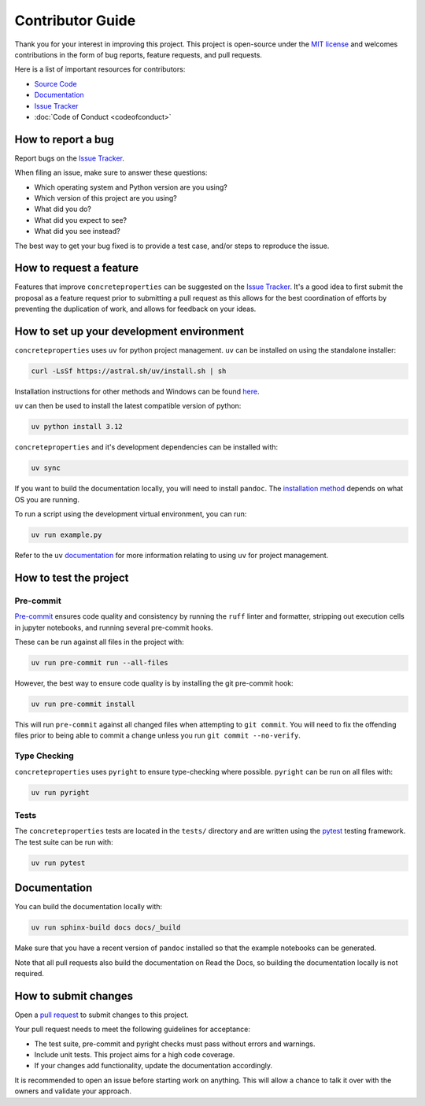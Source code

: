 .. _label-contributing:

Contributor Guide
=================

Thank you for your interest in improving this project. This project is open-source
under the `MIT license <https://opensource.org/licenses/MIT>`__ and welcomes
contributions in the form of bug reports, feature requests, and pull requests.

Here is a list of important resources for contributors:

-  `Source Code <https://github.com/robbievanleeuwen/concrete-properties>`__
-  `Documentation <https://concrete-properties.readthedocs.io/>`__
-  `Issue Tracker <https://github.com/robbievanleeuwen/concrete-properties/issues>`__
-  :doc:`Code of Conduct <codeofconduct>`

How to report a bug
-------------------

Report bugs on the `Issue Tracker <https://github.com/robbievanleeuwen/concrete-properties/issues>`__.

When filing an issue, make sure to answer these questions:

-  Which operating system and Python version are you using?
-  Which version of this project are you using?
-  What did you do?
-  What did you expect to see?
-  What did you see instead?

The best way to get your bug fixed is to provide a test case, and/or steps to reproduce
the issue.

How to request a feature
------------------------

Features that improve ``concreteproperties`` can be suggested on the
`Issue Tracker <https://github.com/robbievanleeuwen/concrete-properties/issues>`__.
It's a good idea to first submit the proposal as a feature request prior to submitting a
pull request as this allows for the best coordination of efforts by preventing the
duplication of work, and allows for feedback on your ideas.

How to set up your development environment
------------------------------------------
``concreteproperties`` uses ``uv`` for python project management. ``uv`` can be installed
on using the standalone installer:

.. code:: shell

   curl -LsSf https://astral.sh/uv/install.sh | sh

Installation instructions for other methods and Windows can be found
`here <https://docs.astral.sh/uv/getting-started/installation/>`__.

``uv`` can then be used to install the latest compatible version of python:

.. code:: shell

   uv python install 3.12

``concreteproperties`` and it's development dependencies can be installed with:

.. code:: shell

   uv sync

If you want to build the documentation locally, you will need to install ``pandoc``. The
`installation method <https://pandoc.org/installing.html>`__ depends on what OS you are
running.

To run a script using the development virtual environment, you can run:

.. code:: shell

   uv run example.py

Refer to the ``uv`` `documentation <https://docs.astral.sh/uv/>`__ for more information
relating to using ``uv`` for project management.

How to test the project
-----------------------

Pre-commit
^^^^^^^^^^

`Pre-commit <https://pre-commit.com/>`__ ensures code quality and consistency by running
the ``ruff`` linter and formatter, stripping out execution cells in jupyter notebooks,
and running several pre-commit hooks.

These can be run against all files in the project with:

.. code:: shell

   uv run pre-commit run --all-files

However, the best way to ensure code quality is by installing the git pre-commit hook:

.. code:: shell

   uv run pre-commit install

This will run ``pre-commit`` against all changed files when attempting to
``git commit``. You will need to fix the offending files prior to being able to commit a
change unless you run ``git commit --no-verify``.

Type Checking
^^^^^^^^^^^^^

``concreteproperties`` uses ``pyright`` to ensure type-checking where possible.
``pyright`` can be run on all files with:

.. code:: shell

   uv run pyright

Tests
^^^^^

The ``concreteproperties`` tests are located in the ``tests/`` directory and are written
using the `pytest <https://pytest.readthedocs.io/>`__ testing framework. The test suite
can be run with:

.. code:: shell

   uv run pytest

Documentation
-------------

You can build the documentation locally with:

.. code:: shell

   uv run sphinx-build docs docs/_build

Make sure that you have a recent version of ``pandoc`` installed so that the example
notebooks can be generated.

Note that all pull requests also build the documentation on Read the Docs, so building
the documentation locally is not required.

How to submit changes
---------------------

Open a `pull request <https://github.com/robbievanleeuwen/concrete-properties/pulls>`__
to submit changes to this project.

Your pull request needs to meet the following guidelines for acceptance:

-  The test suite, pre-commit and pyright checks must pass without errors and warnings.
-  Include unit tests. This project aims for a high code coverage.
-  If your changes add functionality, update the documentation
   accordingly.

It is recommended to open an issue before starting work on anything.
This will allow a chance to talk it over with the owners and validate
your approach.
